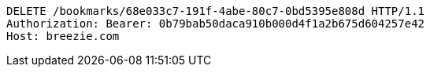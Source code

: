 [source,http,options="nowrap"]
----
DELETE /bookmarks/68e033c7-191f-4abe-80c7-0bd5395e808d HTTP/1.1
Authorization: Bearer: 0b79bab50daca910b000d4f1a2b675d604257e42
Host: breezie.com

----